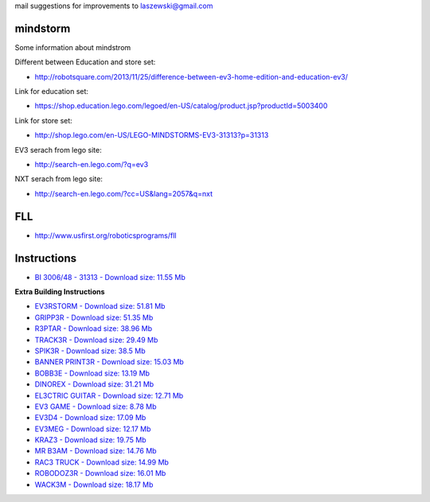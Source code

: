 mail suggestions for improvements to laszewski@gmail.com

mindstorm
==========

Some information about mindstrom

Different between Education and store set:

* http://robotsquare.com/2013/11/25/difference-between-ev3-home-edition-and-education-ev3/

Link for education set:

* https://shop.education.lego.com/legoed/en-US/catalog/product.jsp?productId=5003400

Link for store set:

* http://shop.lego.com/en-US/LEGO-MINDSTORMS-EV3-31313?p=31313

EV3 serach from lego site:

* http://search-en.lego.com/?q=ev3

NXT serach from lego site:

* http://search-en.lego.com/?cc=US&lang=2057&q=nxt

FLL
===

* http://www.usfirst.org/roboticsprograms/fll

Instructions
============

-  `BI 3006/48 - 31313 - Download size: 11.55
   Mb <http://cache.lego.com/bigdownloads/buildinginstructions/6124045.pdf>`__

**Extra Building Instructions**

-  `EV3RSTORM - Download size: 51.81
   Mb <http://cache.lego.com/r/service/-/media/franchises/mindstorms%202014/downloads/bi/ev3rstorm.pdf?l.r2=-812282288>`__

-  `GRIPP3R - Download size: 51.35
   Mb <http://cache.lego.com/r/service/-/media/franchises/mindstorms%202014/downloads/bi/gripp3r.pdf?l.r2=-1273607663>`__

-  `R3PTAR - Download size: 38.96
   Mb <http://cache.lego.com/r/service/-/media/franchises/mindstorms%202014/downloads/bi/r3ptar.pdf?l.r2=-750190437>`__

-  `TRACK3R - Download size: 29.49
   Mb <http://cache.lego.com/r/service/-/media/franchises/mindstorms%202014/downloads/bi/track3r.pdf?l.r2=646082317>`__

-  `SPIK3R - Download size: 38.5
   Mb <http://cache.lego.com/r/service/-/media/franchises/mindstorms%202014/downloads/bi/spik3r.pdf?l.r2=1362565852>`__

-  `BANNER PRINT3R - Download size: 15.03
   Mb <http://cache.lego.com/r/service/-/media/franchises/mindstorms%202014/downloads/bi/banner%20print3r.pdf?l.r2=1180983804>`__

-  `BOBB3E - Download size: 13.19
   Mb <http://cache.lego.com/r/service/-/media/franchises/mindstorms%202014/downloads/bi/bobb3e.pdf?l.r2=-710951428>`__

-  `DINOREX - Download size: 31.21
   Mb <http://cache.lego.com/r/service/-/media/franchises/mindstorms%202014/downloads/bi/dinor3x.pdf?l.r2=-538188297>`__

-  `EL3CTRIC GUITAR - Download size: 12.71
   Mb <http://cache.lego.com/r/service/-/media/franchises/mindstorms%202014/downloads/bi/el3ctric%20guitar.pdf?l.r2=1702617083>`__

-  `EV3 GAME - Download size: 8.78
   Mb <http://cache.lego.com/r/service/-/media/franchises/mindstorms%202014/downloads/bi/ev3game.pdf?l.r2=-2067649205>`__

-  `EV3D4 - Download size: 17.09
   Mb <http://cache.lego.com/r/service/-/media/franchises/mindstorms%202014/downloads/bi/ev3d4.pdf?l.r2=-826503237>`__

-  `EV3MEG - Download size: 12.17
   Mb <http://cache.lego.com/r/service/-/media/franchises/mindstorms%202014/downloads/bi/ev3meg.pdf?l.r2=-2038714027>`__

-  `KRAZ3 - Download size: 19.75
   Mb <http://cache.lego.com/r/service/-/media/franchises/mindstorms%202014/downloads/bi/kraz3.pdf?l.r2=1532047354>`__

-  `MR B3AM - Download size: 14.76
   Mb <http://cache.lego.com/r/service/-/media/franchises/mindstorms%202014/downloads/bi/mr-b3am.pdf?l.r2=158931146>`__

-  `RAC3 TRUCK - Download size: 14.99
   Mb <http://cache.lego.com/r/service/-/media/franchises/mindstorms%202014/downloads/bi/rac3%20truck.pdf?l.r2=-658589770>`__

-  `ROBODOZ3R - Download size: 16.01
   Mb <http://cache.lego.com/r/service/-/media/franchises/mindstorms%202014/downloads/bi/robodoz3r.pdf?l.r2=758395920>`__

-  `WACK3M - Download size: 18.17
   Mb <http://cache.lego.com/r/service/-/media/franchises/mindstorms%202014/downloads/bi/wack3m.pdf?l.r2=-1537718406>`__

